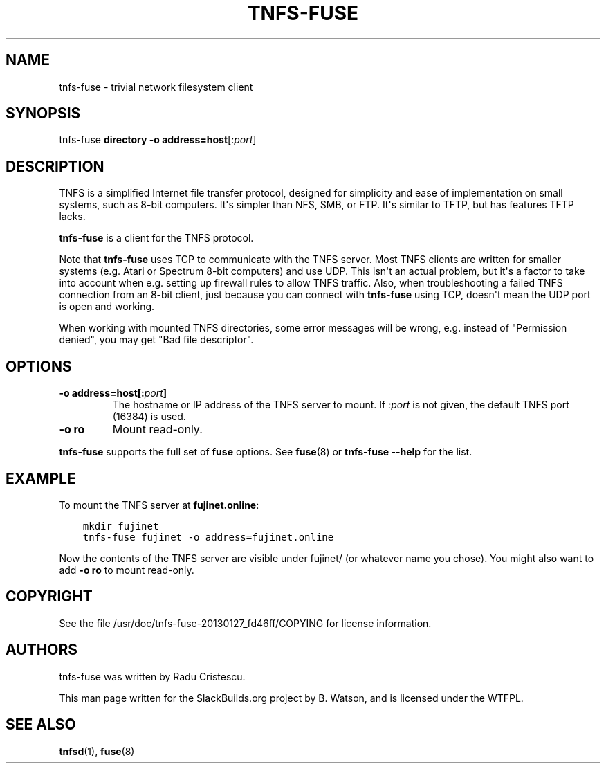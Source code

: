 .\" Man page generated from reStructuredText.
.
.
.nr rst2man-indent-level 0
.
.de1 rstReportMargin
\\$1 \\n[an-margin]
level \\n[rst2man-indent-level]
level margin: \\n[rst2man-indent\\n[rst2man-indent-level]]
-
\\n[rst2man-indent0]
\\n[rst2man-indent1]
\\n[rst2man-indent2]
..
.de1 INDENT
.\" .rstReportMargin pre:
. RS \\$1
. nr rst2man-indent\\n[rst2man-indent-level] \\n[an-margin]
. nr rst2man-indent-level +1
.\" .rstReportMargin post:
..
.de UNINDENT
. RE
.\" indent \\n[an-margin]
.\" old: \\n[rst2man-indent\\n[rst2man-indent-level]]
.nr rst2man-indent-level -1
.\" new: \\n[rst2man-indent\\n[rst2man-indent-level]]
.in \\n[rst2man-indent\\n[rst2man-indent-level]]u
..
.TH "TNFS-FUSE" 1 "2022-07-24" "20130127_fd46ff" "SlackBuilds.org"
.SH NAME
tnfs-fuse \- trivial network filesystem client
.\" RST source for tnfs-fuse(1) man page. Convert with:
.
.\" rst2man.py tnfs-fuse.rst > tnfs-fuse.1
.
.\" rst2man.py comes from the SBo development/docutils package.
.
.SH SYNOPSIS
.sp
tnfs\-fuse \fBdirectory\fP \fB\-o address=host\fP[:\fIport\fP]
.SH DESCRIPTION
.sp
TNFS is a simplified Internet file transfer protocol, designed for
simplicity and ease of implementation on small systems, such as 8\-bit
computers. It\(aqs simpler than NFS, SMB, or FTP. It\(aqs similar to TFTP,
but has features TFTP lacks.
.sp
\fBtnfs\-fuse\fP is a client for the TNFS protocol.
.sp
Note that \fBtnfs\-fuse\fP uses TCP to communicate with the TNFS server.
Most TNFS clients are written for smaller systems (e.g. Atari or
Spectrum 8\-bit computers) and use UDP. This isn\(aqt an actual problem,
but it\(aqs a factor to take into account when e.g. setting up firewall
rules to allow TNFS traffic. Also, when troubleshooting a failed
TNFS connection from an 8\-bit client, just because you can connect
with \fBtnfs\-fuse\fP using TCP, doesn\(aqt mean the UDP port is open and
working.
.sp
When working with mounted TNFS directories, some error messages will
be wrong, e.g. instead of "Permission denied", you may get "Bad file
descriptor".
.SH OPTIONS
.INDENT 0.0
.TP
.B \fB\-o address=host\fP[:\fIport\fP]
The hostname or IP address of the TNFS server to mount. If \fI:port\fP is
not given, the default TNFS port (16384) is used.
.TP
.B \fB\-o ro\fP
Mount read\-only.
.UNINDENT
.sp
\fBtnfs\-fuse\fP supports the full set of \fBfuse\fP options. See
\fBfuse\fP(8) or \fBtnfs\-fuse \-\-help\fP for the list.
.SH EXAMPLE
.sp
To mount the TNFS server at \fBfujinet.online\fP:
.INDENT 0.0
.INDENT 3.5
.sp
.nf
.ft C
mkdir fujinet
tnfs\-fuse fujinet \-o address=fujinet.online
.ft P
.fi
.UNINDENT
.UNINDENT
.sp
Now the contents of the TNFS server are visible under fujinet/ (or
whatever name you chose). You might also want to add \fB\-o ro\fP to mount
read\-only.
.SH COPYRIGHT
.sp
See the file /usr/doc/tnfs\-fuse\-20130127_fd46ff/COPYING for license information.
.SH AUTHORS
.sp
tnfs\-fuse was written by Radu Cristescu.
.sp
This man page written for the SlackBuilds.org project
by B. Watson, and is licensed under the WTFPL.
.SH SEE ALSO
.sp
\fBtnfsd\fP(1), \fBfuse\fP(8)
.\" Generated by docutils manpage writer.
.
